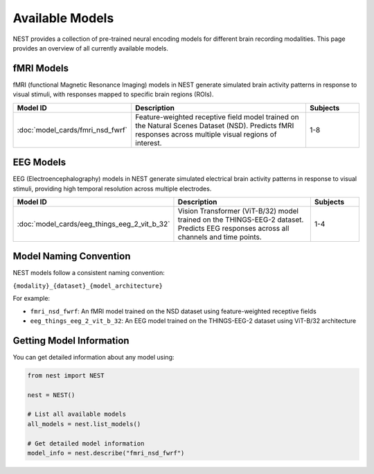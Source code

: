 ===================
Available Models
===================

NEST provides a collection of pre-trained neural encoding models for different brain recording modalities. This page provides an overview of all currently available models.


fMRI Models
----------

fMRI (functional Magnetic Resonance Imaging) models in NEST generate simulated brain activity patterns in response to visual stimuli, with responses mapped to specific brain regions (ROIs).

.. list-table::
   :header-rows: 1
   :widths: 20 55 15
   :class: wrap-table

   * - Model ID
     - Description
     - Subjects
   * - :doc:`model_cards/fmri_nsd_fwrf`
     - Feature-weighted receptive field model trained on the Natural 
       Scenes Dataset (NSD). Predicts fMRI responses across multiple 
       visual regions of interest.
     - 1-8

EEG Models
----------

EEG (Electroencephalography) models in NEST generate simulated electrical brain activity patterns in response to visual stimuli, providing high temporal resolution across multiple electrodes.

.. list-table::
   :header-rows: 1
   :widths: 20 55 15
   :class: wrap-table

   * - Model ID
     - Description
     - Subjects
   * - :doc:`model_cards/eeg_things_eeg_2_vit_b_32`
     - Vision Transformer (ViT-B/32) model trained on the THINGS-EEG-2 
       dataset. Predicts EEG responses across all channels and time 
       points.
     - 1-4

.. raw:: html

   <style>
   .wrap-table td {
     white-space: normal !important;
     word-wrap: break-word !important;
   }
   </style>

Model Naming Convention
----------------------

NEST models follow a consistent naming convention:

``{modality}_{dataset}_{model_architecture}``

For example:

- ``fmri_nsd_fwrf``: An fMRI model trained on the NSD dataset using feature-weighted receptive fields
- ``eeg_things_eeg_2_vit_b_32``: An EEG model trained on the THINGS-EEG-2 dataset using ViT-B/32 architecture

Getting Model Information
------------------------

You can get detailed information about any model using:

.. code-block:: python

    from nest import NEST
    
    nest = NEST()

    # List all available models
    all_models = nest.list_models()
    
    # Get detailed model information
    model_info = nest.describe("fmri_nsd_fwrf")
